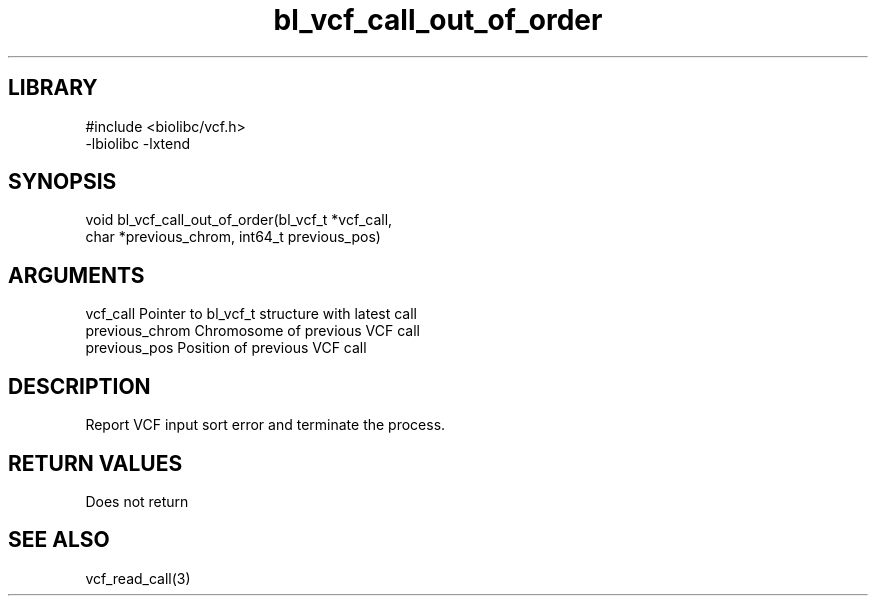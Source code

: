 \" Generated by c2man from bl_vcf_call_out_of_order.c
.TH bl_vcf_call_out_of_order 3

.SH LIBRARY
\" Indicate #includes, library name, -L and -l flags
.nf
.na
#include <biolibc/vcf.h>
-lbiolibc -lxtend
.ad
.fi

\" Convention:
\" Underline anything that is typed verbatim - commands, etc.
.SH SYNOPSIS
.PP
.nf
.na
void    bl_vcf_call_out_of_order(bl_vcf_t *vcf_call,
char *previous_chrom, int64_t previous_pos)
.ad
.fi

.SH ARGUMENTS
.nf
.na
vcf_call        Pointer to bl_vcf_t structure with latest call
previous_chrom  Chromosome of previous VCF call
previous_pos    Position of previous VCF call
.ad
.fi

.SH DESCRIPTION

Report VCF input sort error and terminate the process.

.SH RETURN VALUES

Does not return

.SH SEE ALSO

vcf_read_call(3)

